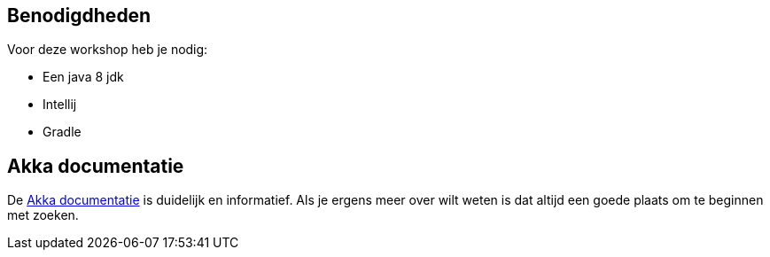 == Benodigdheden

Voor deze workshop heb je nodig:

- Een java 8 jdk
- Intellij
- Gradle

== Akka documentatie

De link:http://doc.akka.io/docs/akka/current/scala.html[Akka documentatie] is duidelijk en informatief.
Als je ergens meer over wilt weten is dat altijd een goede plaats om te beginnen met zoeken.

